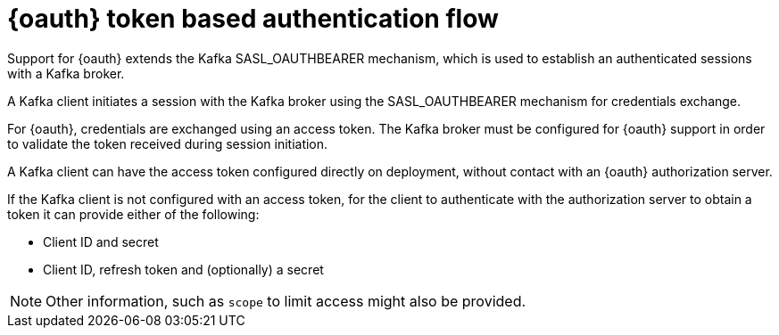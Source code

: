 // Module included in the following assemblies:
//
// assembly-oauth.adoc

[id='con-oauth-authentication-flow-{context}']
= {oauth} token based authentication flow

Support for {oauth} extends the Kafka SASL_OAUTHBEARER mechanism, which is used to establish an authenticated sessions with a Kafka broker.

A Kafka client initiates a session with the Kafka broker using the SASL_OAUTHBEARER mechanism for credentials exchange.

For {oauth}, credentials are exchanged using an access token.
The Kafka broker must be configured for {oauth} support in order to validate the token received during session initiation.

A Kafka client can have the access token configured directly on deployment, without contact with an {oauth} authorization server.

If the Kafka client is not configured with an access token, for the client to authenticate with the authorization server to obtain a token it can provide either of the following:

* Client ID and secret
* Client ID, refresh token and (optionally) a secret

NOTE: Other information, such as `scope` to limit access might also be provided.

